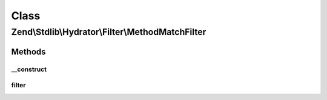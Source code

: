 .. Stdlib/Hydrator/Filter/MethodMatchFilter.php generated using docpx on 01/30/13 03:02pm


Class
*****

Zend\\Stdlib\\Hydrator\\Filter\\MethodMatchFilter
=================================================

Methods
-------

__construct
+++++++++++

.. function:: __construct()


    @param string $method The method to exclude



filter
++++++

.. function:: filter()



